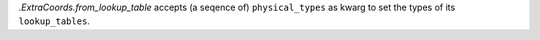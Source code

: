 `.ExtraCoords.from_lookup_table` accepts (a seqence of) ``physical_types`` as kwarg to set the types of its ``lookup_tables``.
